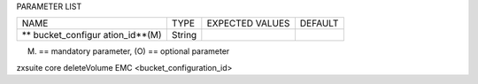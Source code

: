 
PARAMETER LIST

+-----------------+-----------------+-----------------+-----------------+
| NAME            | TYPE            | EXPECTED VALUES | DEFAULT         |
+-----------------+-----------------+-----------------+-----------------+
| **              | String          |                 |                 |
| bucket_configur |                 |                 |                 |
| ation_id**\ (M) |                 |                 |                 |
+-----------------+-----------------+-----------------+-----------------+

(M) == mandatory parameter, (O) == optional parameter

zxsuite core deleteVolume EMC <bucket_configuration_id>
